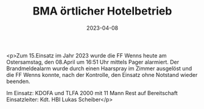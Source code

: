#+TITLE: BMA örtlicher Hotelbetrieb
#+DATE: 2023-04-08
#+FACEBOOK_URL: https://facebook.com/ffwenns/posts/586344913527965

<p>Zum 15.Einsatz im Jahr 2023 wurde die FF Wenns heute am Ostersamstag, den 08.April um 16:51 Uhr mittels Pager alarmiert. Der Brandmeldealarm wurde durch einen Haarspray im Zimmer ausgelöst und die FF Wenns konnte, nach der Kontrolle, den Einsatz ohne Notstand wieder beenden.

Im Einsatz:
KDOFA und TLFA 2000 mit 11 Mann
Rest auf Bereitschaft
Einsatzleiter: Kdt. HBI Lukas Scheiber</p>
